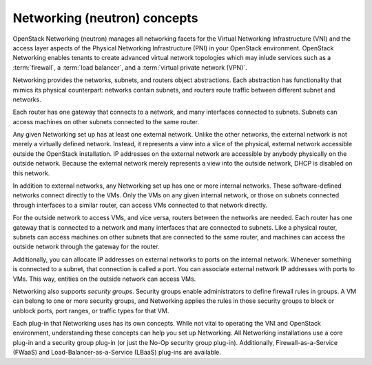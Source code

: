 =============================
Networking (neutron) concepts
=============================

OpenStack Networking (neutron) manages all networking facets for the
Virtual Networking Infrastructure (VNI) and the access layer aspects
of the Physical Networking Infrastructure (PNI) in your OpenStack
environment. OpenStack Networking enables tenants to create advanced
virtual network topologies which may inlude services such as a
:term:`firewall`, a :term:`load balancer`, and a
:term:`virtual private network (VPN)`.

Networking provides the networks, subnets, and routers object
abstractions. Each abstraction has functionality that mimics its
physical counterpart: networks contain subnets, and routers route
traffic between different subnet and networks.

Each router has one gateway that connects to a network, and many
interfaces connected to subnets. Subnets can access machines on other
subnets connected to the same router.

Any given Networking set up has at least one external network. Unlike
the other networks, the external network is not merely a virtually
defined network. Instead, it represents a view into a slice of the
physical, external network accessible outside the OpenStack
installation. IP addresses on the external network are accessible by
anybody physically on the outside network. Because the external network
merely represents a view into the outside network, DHCP is disabled on
this network.

In addition to external networks, any Networking set up has one or more
internal networks. These software-defined networks connect directly to
the VMs. Only the VMs on any given internal network, or those on subnets
connected through interfaces to a similar router, can access VMs
connected to that network directly.

For the outside network to access VMs, and vice versa, routers between
the networks are needed. Each router has one gateway that is connected
to a network and many interfaces that are connected to subnets. Like a
physical router, subnets can access machines on other subnets that are
connected to the same router, and machines can access the outside
network through the gateway for the router.

Additionally, you can allocate IP addresses on external networks to
ports on the internal network. Whenever something is connected to a
subnet, that connection is called a port. You can associate external
network IP addresses with ports to VMs. This way, entities on the
outside network can access VMs.

Networking also supports *security groups*. Security groups enable
administrators to define firewall rules in groups. A VM can belong to
one or more security groups, and Networking applies the rules in those
security groups to block or unblock ports, port ranges, or traffic types
for that VM.

Each plug-in that Networking uses has its own concepts. While not vital
to operating the VNI and OpenStack environment, understanding these
concepts can help you set up Networking. All Networking installations
use a core plug-in and a security group plug-in (or just the No-Op
security group plug-in). Additionally, Firewall-as-a-Service (FWaaS) and
Load-Balancer-as-a-Service (LBaaS) plug-ins are available.

